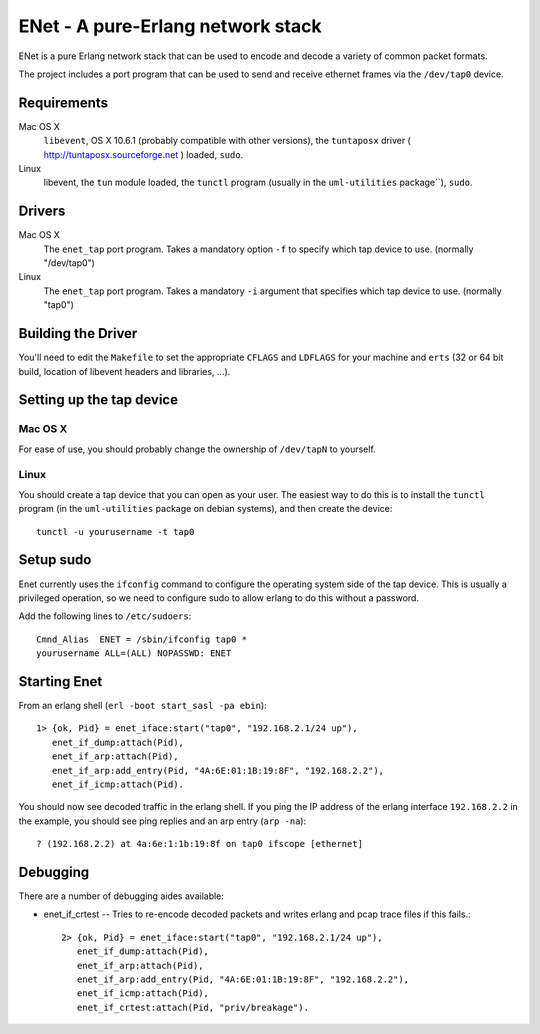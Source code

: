 ==================================================
ENet - A pure-Erlang network stack
==================================================

ENet is a pure Erlang network stack that can be used to encode and
decode a variety of common packet formats.

The project includes a port program that can be used to send and
receive ethernet frames via the ``/dev/tap0`` device.

Requirements
============

Mac OS X
  ``libevent``, OS X 10.6.1 (probably compatible with other versions), the
  ``tuntaposx`` driver ( http://tuntaposx.sourceforge.net ) loaded, ``sudo``.

Linux
  libevent, the ``tun`` module loaded, the ``tunctl`` program (usually
  in the ``uml-utilities`` package``), ``sudo``.

Drivers
=======

Mac OS X
  The ``enet_tap`` port program. Takes a mandatory option ``-f`` to
  specify which tap device to use. (normally "/dev/tap0")

Linux
  The ``enet_tap`` port program. Takes a mandatory ``-i`` argument
  that specifies which tap device to use. (normally "tap0")


Building the Driver
===================

You'll need to edit the ``Makefile`` to set the appropriate ``CFLAGS``
and ``LDFLAGS`` for your machine and ``erts`` (32 or 64 bit build,
location of libevent headers and libraries, ...).


Setting up the tap device
=========================

Mac OS X
--------

For ease of use, you should probably change the ownership of ``/dev/tapN``
to yourself.

Linux
-----

You should create a tap device that you can open as your user. The
easiest way to do this is to install the ``tunctl`` program (in the
``uml-utilities`` package on debian systems), and then create the
device::

    tunctl -u yourusername -t tap0

Setup sudo
==========

Enet currently uses the ``ifconfig`` command to configure the
operating system side of the tap device. This is usually a privileged
operation, so we need to configure sudo to allow erlang to do this
without a password.

Add the following lines to ``/etc/sudoers``::
    
    Cmnd_Alias	ENET = /sbin/ifconfig tap0 *
    yourusername ALL=(ALL) NOPASSWD: ENET

Starting Enet
=============

From an erlang shell (``erl -boot start_sasl -pa ebin``)::

    1> {ok, Pid} = enet_iface:start("tap0", "192.168.2.1/24 up"),
       enet_if_dump:attach(Pid),
       enet_if_arp:attach(Pid),
       enet_if_arp:add_entry(Pid, "4A:6E:01:1B:19:8F", "192.168.2.2"),
       enet_if_icmp:attach(Pid).

You should now see decoded traffic in the erlang shell. If you ping
the IP address of the erlang interface ``192.168.2.2`` in the example,
you should see ping replies and an arp entry (``arp -na``)::

    ? (192.168.2.2) at 4a:6e:1:1b:19:8f on tap0 ifscope [ethernet]

Debugging
=========

There are a number of debugging aides available:

* enet_if_crtest -- Tries to re-encode decoded packets and writes
  erlang and pcap trace files if this fails.::

      2> {ok, Pid} = enet_iface:start("tap0", "192.168.2.1/24 up"),
         enet_if_dump:attach(Pid),
         enet_if_arp:attach(Pid),
         enet_if_arp:add_entry(Pid, "4A:6E:01:1B:19:8F", "192.168.2.2"),
         enet_if_icmp:attach(Pid),
         enet_if_crtest:attach(Pid, "priv/breakage").

